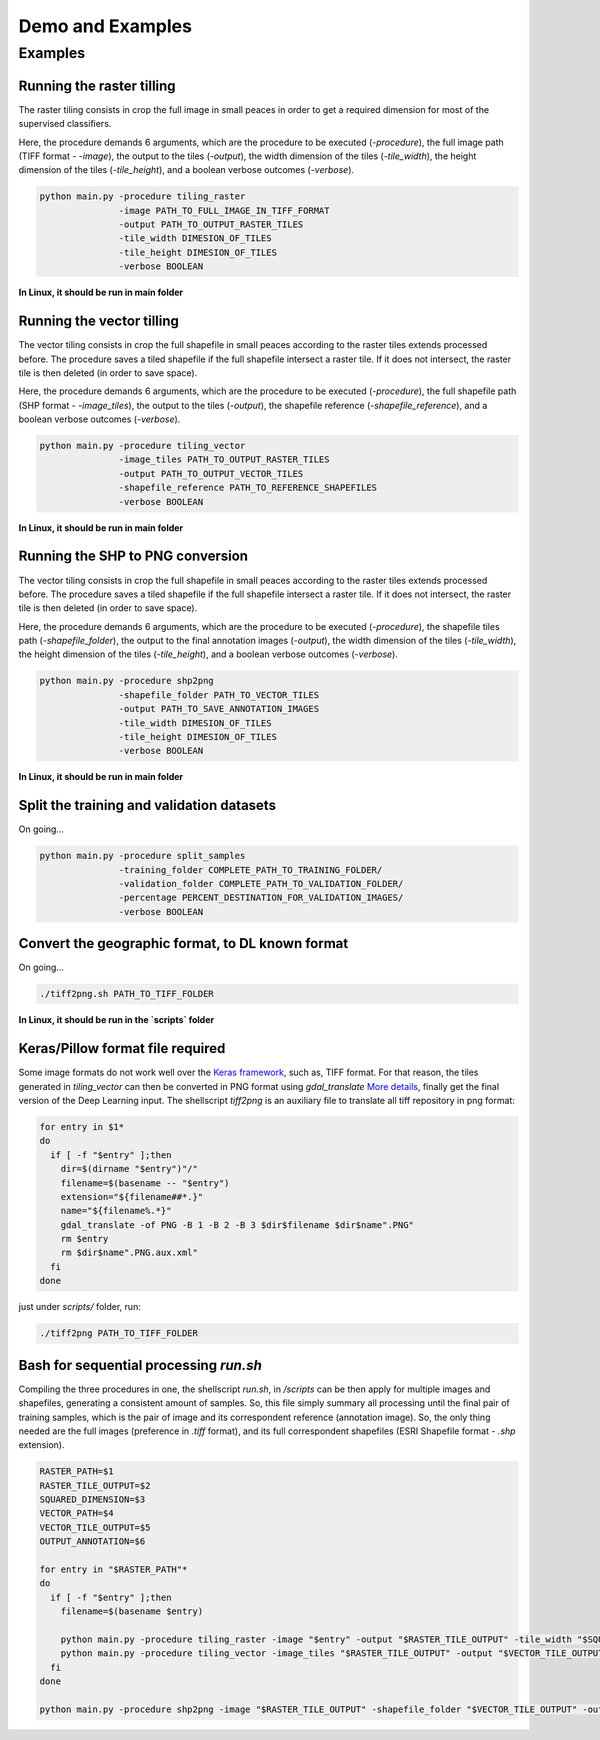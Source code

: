 ******************
Demo and Examples
******************

Examples
===================

Running the raster tilling
---------------------------
The raster tiling consists in crop the full image in small peaces in order to get a required dimension for most of the supervised classifiers.

Here, the procedure demands 6 arguments, which are the procedure to be executed (`-procedure`), the full image path (TIFF format - `-image`), the output to the tiles (`-output`), the width dimension of the tiles (`-tile_width`), the height dimension of the tiles (`-tile_height`), and a boolean verbose outcomes (`-verbose`).

.. code-block:: python

    python main.py -procedure tiling_raster
                   -image PATH_TO_FULL_IMAGE_IN_TIFF_FORMAT
                   -output PATH_TO_OUTPUT_RASTER_TILES
                   -tile_width DIMESION_OF_TILES
                   -tile_height DIMESION_OF_TILES
                   -verbose BOOLEAN

**In Linux, it should be run in main folder**

Running the vector tilling
---------------------------

The vector tiling consists in crop the full shapefile in small peaces according to the raster tiles extends processed before. The procedure saves a tiled shapefile if the full shapefile intersect a raster tile. If it does not intersect, the raster tile is then deleted (in order to save space).

Here, the procedure demands 6 arguments, which are the procedure to be executed (`-procedure`), the full shapefile path (SHP format - `-image_tiles`), the output to the tiles (`-output`), the shapefile reference (`-shapefile_reference`), and a boolean verbose outcomes (`-verbose`).

.. code-block:: python

    python main.py -procedure tiling_vector
                   -image_tiles PATH_TO_OUTPUT_RASTER_TILES
                   -output PATH_TO_OUTPUT_VECTOR_TILES
                   -shapefile_reference PATH_TO_REFERENCE_SHAPEFILES
                   -verbose BOOLEAN

**In Linux, it should be run in main folder**

Running the SHP to PNG conversion
---------------------------------

The vector tiling consists in crop the full shapefile in small peaces according to the raster tiles extends processed before. The procedure saves a tiled shapefile if the full shapefile intersect a raster tile. If it does not intersect, the raster tile is then deleted (in order to save space).

Here, the procedure demands 6 arguments, which are the procedure to be executed (`-procedure`), the shapefile tiles path (`-shapefile_folder`), the output to the final annotation images (`-output`), the width dimension of the tiles (`-tile_width`), the height dimension of the tiles (`-tile_height`), and a boolean verbose outcomes (`-verbose`).

.. code-block:: python

    python main.py -procedure shp2png
                   -shapefile_folder PATH_TO_VECTOR_TILES
                   -output PATH_TO_SAVE_ANNOTATION_IMAGES
                   -tile_width DIMESION_OF_TILES
                   -tile_height DIMESION_OF_TILES
                   -verbose BOOLEAN

**In Linux, it should be run in main folder**

Split the training and validation datasets
------------------------------------------
On going...

.. code-block:: python

    python main.py -procedure split_samples
                   -training_folder COMPLETE_PATH_TO_TRAINING_FOLDER/
                   -validation_folder COMPLETE_PATH_TO_VALIDATION_FOLDER/
                   -percentage PERCENT_DESTINATION_FOR_VALIDATION_IMAGES/
                   -verbose BOOLEAN

Convert the geographic format, to DL known format
-------------------------------------------------
On going...

.. code-block:: bash

    ./tiff2png.sh PATH_TO_TIFF_FOLDER

**In Linux, it should be run in the `scripts` folder**

Keras/Pillow format file required
---------------------------------

Some image formats do not work well over the `Keras framework <https://keras.io/>`_, such as, TIFF format. For that reason, the tiles generated in `tiling_vector` can then be converted in PNG format using `gdal_translate` `More details <https://gdal.org/programs/gdal_translate.html>`_, finally get the final version of the Deep Learning input. The shellscript `tiff2png` is an auxiliary file to translate all tiff repository in png format:

.. code-block:: bash

    for entry in $1*
    do
      if [ -f "$entry" ];then
        dir=$(dirname "$entry")"/"
        filename=$(basename -- "$entry")
        extension="${filename##*.}"
        name="${filename%.*}"
        gdal_translate -of PNG -B 1 -B 2 -B 3 $dir$filename $dir$name".PNG"
        rm $entry
        rm $dir$name".PNG.aux.xml"
      fi
    done

just under `scripts/` folder, run:

.. code-block:: bash

    ./tiff2png PATH_TO_TIFF_FOLDER

Bash for sequential processing `run.sh`
---------------------------------------

Compiling the three procedures in one, the shellscript `run.sh`, in `/scripts` can be then apply for multiple images and shapefiles, generating a consistent amount of samples. So, this file simply summary all processing until the final pair of training samples, which is the pair of image and its correspondent reference (annotation image). So, the only thing needed are the full images (preference in `.tiff` format), and its full correspondent shapefiles (ESRI Shapefile format - `.shp` extension).

.. code-block:: bash

    RASTER_PATH=$1
    RASTER_TILE_OUTPUT=$2
    SQUARED_DIMENSION=$3
    VECTOR_PATH=$4
    VECTOR_TILE_OUTPUT=$5
    OUTPUT_ANNOTATION=$6

    for entry in "$RASTER_PATH"*
    do
      if [ -f "$entry" ];then
        filename=$(basename $entry)

        python main.py -procedure tiling_raster -image "$entry" -output "$RASTER_TILE_OUTPUT" -tile_width "$SQUARED_DIMENSION" -tile_height "$SQUARED_DIMENSION" -verbose True &&
        python main.py -procedure tiling_vector -image_tiles "$RASTER_TILE_OUTPUT" -output "$VECTOR_TILE_OUTPUT" -shapefile_reference "$VECTOR_PATH" -verbose True
      fi
    done

    python main.py -procedure shp2png -image "$RASTER_TILE_OUTPUT" -shapefile_folder "$VECTOR_TILE_OUTPUT" -output "$OUTPUT_ANNOTATION" -tile_width "$SQUARED_DIMENSION" -tile_height "$SQUARED_DIMENSION" -verbose True



